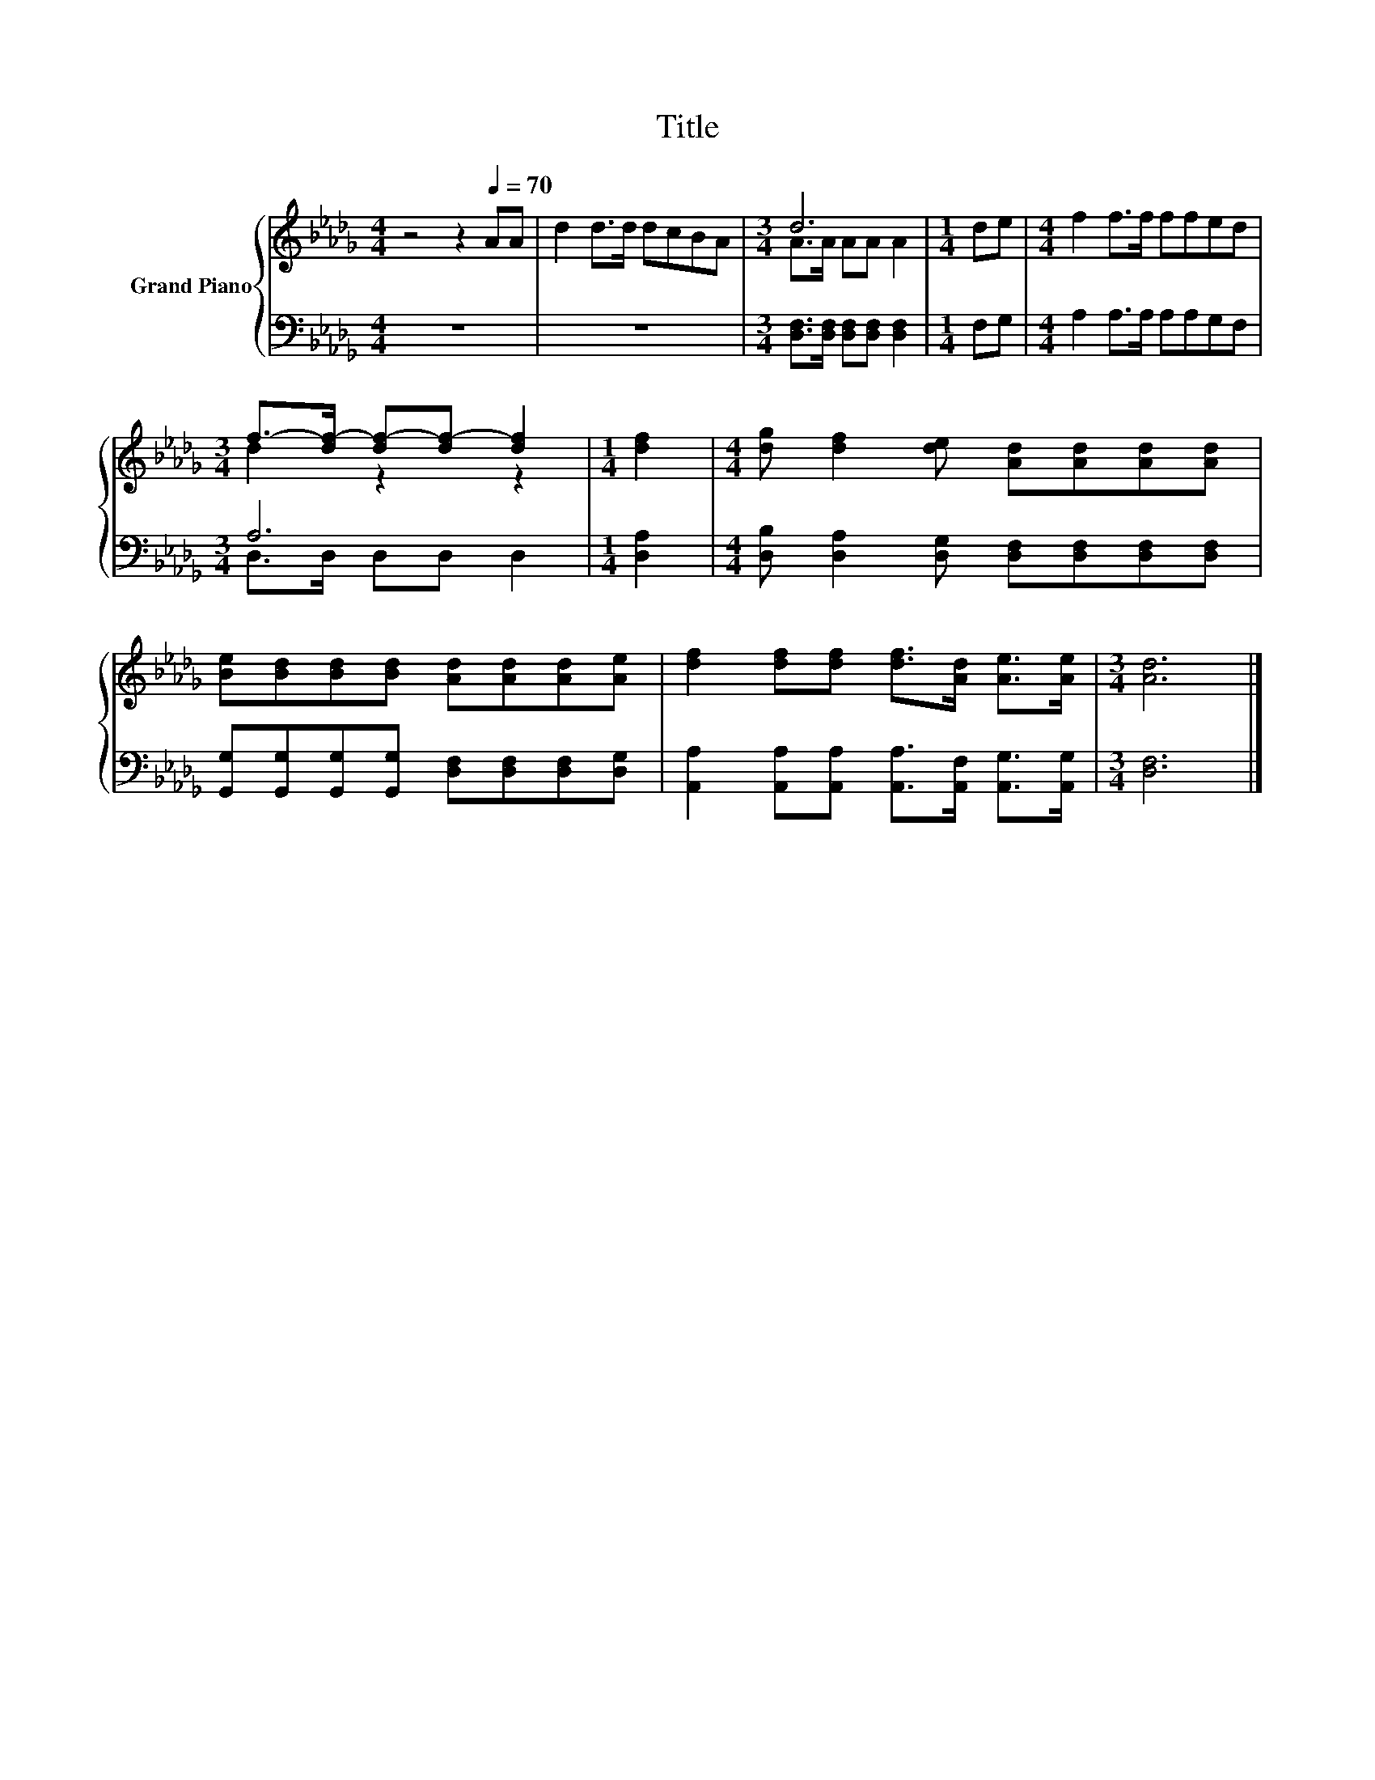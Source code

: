 X:1
T:Title
%%score { ( 1 3 ) | ( 2 4 ) }
L:1/8
M:4/4
K:Db
V:1 treble nm="Grand Piano"
V:3 treble 
V:2 bass 
V:4 bass 
V:1
 z4 z2[Q:1/4=70] AA | d2 d>d dcBA |[M:3/4] d6 |[M:1/4] de |[M:4/4] f2 f>f ffed | %5
[M:3/4] f->[df-] [df-][df-] [df]2 |[M:1/4] [df]2 |[M:4/4] [dg] [df]2 [de] [Ad][Ad][Ad][Ad] | %8
 [Be][Bd][Bd][Bd] [Ad][Ad][Ad][Ae] | [df]2 [df][df] [df]>[Ad] [Ae]>[Ae] |[M:3/4] [Ad]6 |] %11
V:2
 z8 | z8 |[M:3/4] [D,F,]>[D,F,] [D,F,][D,F,] [D,F,]2 |[M:1/4] F,G, |[M:4/4] A,2 A,>A, A,A,G,F, | %5
[M:3/4] A,6 |[M:1/4] [D,A,]2 |[M:4/4] [D,B,] [D,A,]2 [D,G,] [D,F,][D,F,][D,F,][D,F,] | %8
 [G,,G,][G,,G,][G,,G,][G,,G,] [D,F,][D,F,][D,F,][D,G,] | %9
 [A,,A,]2 [A,,A,][A,,A,] [A,,A,]>[A,,F,] [A,,G,]>[A,,G,] |[M:3/4] [D,F,]6 |] %11
V:3
 x8 | x8 |[M:3/4] A>A AA A2 |[M:1/4] x2 |[M:4/4] x8 |[M:3/4] d2 z2 z2 |[M:1/4] x2 |[M:4/4] x8 | %8
 x8 | x8 |[M:3/4] x6 |] %11
V:4
 x8 | x8 |[M:3/4] x6 |[M:1/4] x2 |[M:4/4] x8 |[M:3/4] D,>D, D,D, D,2 |[M:1/4] x2 |[M:4/4] x8 | x8 | %9
 x8 |[M:3/4] x6 |] %11

